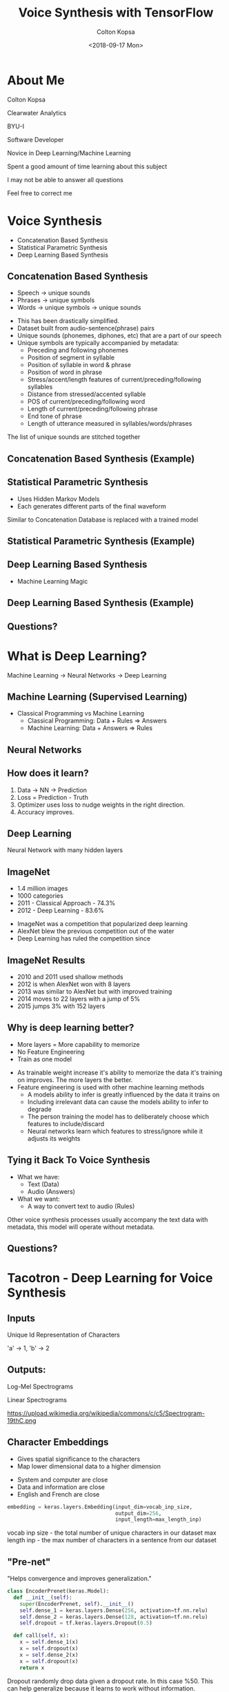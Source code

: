 #+TITLE: Voice Synthesis with TensorFlow
#+DATE: <2018-09-17 Mon>
#+AUTHOR: Colton Kopsa
#+EMAIL: coljamkop@gmail.com

#+OPTIONS: reveal_center:t reveal_progress:t reveal_history:nil reveal_control:t
#+OPTIONS: reveal_rolling_links:t reveal_keyboard:t reveal_overview:t num:nil
#+OPTIONS: reveal_width:1200 reveal_height:800
#+OPTIONS: toc:1
#+REVEAL_ROOT: file:///home/colton/dev/reveal.js/
#+REVEAL_THEME: moon
#+REVEAL_HLEVEL: 1
#+REVEAL_PLUGINS: (markdown notes)

* About Me
  Colton Kopsa
  
  Clearwater Analytics
  
  BYU-I
  #+BEGIN_NOTES
  Software Developer

  Novice in Deep Learning/Machine Learning

  Spent a good amount of time learning about this subject
  
  I may not be able to answer all questions

  Feel free to correct me
  #+END_NOTES

* Voice Synthesis
  - Concatenation Based Synthesis
  - Statistical Parametric Synthesis
  - Deep Learning Based Synthesis
** Concatenation Based Synthesis 
   #+ATTR_REVEAL: :frag (roll-in)
   - Speech -> unique sounds
   - Phrases -> unique symbols
   - Words -> unique symbols -> unique sounds
   #+BEGIN_NOTES
   - This has been drastically simplified.
   - Dataset built from audio-sentence(phrase) pairs
   - Unique sounds (phonemes, diphones, etc) that are a part of our speech
   - Unique symbols are typically accompanied by metadata:
     - Preceding and following phonemes
     - Position of segment in syllable
     - Position of syllable in word & phrase
     - Position of word in phrase
     - Stress/accent/length features of current/preceding/following syllables
     - Distance from stressed/accented syllable
     - POS of current/preceding/following word
     - Length of current/preceding/following phrase
     - End tone of phrase
     - Length of utterance measured in syllables/words/phrases

   The list of unique sounds are stitched together
   #+END_NOTES

** Concatenation Based Synthesis (Example)
   #+REVEAL_HTML: <audio controls="controls"> <source src="concat-sample.wav" type="audio/wav"> Your browser does not support the <code>audio</code> element. </audio>

** Statistical Parametric Synthesis
   #+ATTR_REVEAL: :frag (roll-in)
   - Uses Hidden Markov Models
   - Each generates different parts of the final waveform
   #+BEGIN_NOTES
   Similar to Concatenation
   Database is replaced with a trained model
   #+END_NOTES
    
** Statistical Parametric Synthesis (Example)
   #+REVEAL_HTML: <audio controls="controls"> <source src="sp-sample.wav" type="audio/wav"> Your browser does not support the <code>audio</code> element. </audio>

** Deep Learning Based Synthesis
   #+ATTR_REVEAL: :frag (roll-in)
   - Machine Learning Magic

** Deep Learning Based Synthesis (Example)
   #+REVEAL_HTML: <audio controls="controls"> <source src="deep-sample.wav" type="audio/wav"> Your browser does not support the <code>audio</code> element. </audio>

** Questions?
* What is Deep Learning?
  Machine Learning -> Neural Networks -> Deep Learning
** Machine Learning (Supervised Learning)
   - Classical Programming vs Machine Learning
     - Classical Programming: Data + Rules => Answers
     - Machine Learning: Data + Answers => Rules
** Neural Networks
   #+REVEAL_HTML: <iframe width="1200" height="600" src="https://www.youtube.com/embed/rEDzUT3ymw4" frameborder="0" allow="autoplay; encrypted-media" allowfullscreen></iframe>
** How does it learn?
   1. Data -> NN -> Prediction
   2. Loss = Prediction - Truth
   3. Optimizer uses loss to nudge weights in the right direction.
   4. Accuracy improves.
** Deep Learning
   Neural Network with many hidden layers
** ImageNet
   #+ATTR_REVEAL: :frag (roll-in)
     - 1.4 million images
     - 1000 categories
     - 2011 - Classical Approach - 74.3%
     - 2012 - Deep Learning - 83.6%
     #+BEGIN_NOTES
     - ImageNet was a competition that popularized deep learning
     - AlexNet blew the previous competition out of the water
     - Deep Learning has ruled the competition since
     #+END_NOTES

** ImageNet Results
   [[file:ImageNet%20Results.png]] 
   #+BEGIN_NOTES
   - 2010 and 2011 used shallow methods
   - 2012 is when AlexNet won with 8 layers
   - 2013 was similar to AlexNet but with improved training
   - 2014 moves to 22 layers with a jump of 5%
   - 2015 jumps 3% with 152 layers
   #+END_NOTES
   
** Why is deep learning better?
   #+ATTR_REVEAL: :frag (roll-in)
   - More layers = More capability to memorize
   - No Feature Engineering
   - Train as one model
   #+BEGIN_NOTES
   - As trainable weight increase it's ability to memorize the data it's
     training on improves. The more layers the better.
   - Feature engineering is used with other machine learning methods
     - A models ability to infer is greatly influenced by the data it trains on
     - Including irrelevant data can cause the models ability to infer to
       degrade
     - The person training the model has to deliberately choose which features
       to include/discard
     - Neural networks learn which features to stress/ignore while it adjusts
       its weights
   #+END_NOTES

** Tying it Back To Voice Synthesis
   - What we have:
     - Text (Data)
     - Audio (Answers)
   - What we want:
     - A way to convert text to audio (Rules)
   #+BEGIN_NOTES
   Other voice synthesis processes usually accompany the text data with
   metadata, this model will operate without metadata.
   #+END_NOTES
** Questions?
* Tacotron - Deep Learning for Voice Synthesis
  [[file:tacotron-architecture.png]] 
** Inputs
   Unique Id Representation of Characters

   'a' -> 1, 'b' -> 2
** Outputs:
   Log-Mel Spectrograms
   
   Linear Spectrograms

   https://upload.wikimedia.org/wikipedia/commons/c/c5/Spectrogram-19thC.png

** Character Embeddings
   #+ATTR_REVEAL: :frag (roll-in)
   - Gives spatial significance to the characters
   - Map lower dimensional data to a higher dimension
   #+REVEAL: split
   #+REVEAL_HTML: <img width="750" height="750" src="https://www.tensorflow.org/images/tsne.png">
   #+BEGIN_NOTES
   - System and computer are close
   - Data and information are close
   - English and French are close
   #+END_NOTES
   #+REVEAL: split
   #+BEGIN_SRC python
     embedding = keras.layers.Embedding(input_dim=vocab_inp_size,
                                        output_dim=256,
                                        input_length=max_length_inp)
   #+END_SRC
   #+BEGIN_NOTES
   vocab inp size - the total number of unique characters in our dataset
   max length inp - the max number of characters in a sentence from our dataset
   #+END_NOTES
** "Pre-net"
   "Helps convergence and improves generalization."
   #+BEGIN_SRC python
     class EncoderPrenet(keras.Model):
       def __init__(self):
         super(EncoderPrenet, self).__init__()
         self.dense_1 = keras.layers.Dense(256, activation=tf.nn.relu)
         self.dense_2 = keras.layers.Dense(128, activation=tf.nn.relu)
         self.dropout = tf.keras.layers.Dropout(0.5)

       def call(self, x):
         x = self.dense_1(x)
         x = self.dropout(x)
         x = self.dense_2(x)
         x = self.dropout(x)
         return x
   #+END_SRC
   #+BEGIN_NOTES
   Dropout randomly drop data given a dropout rate. In this case %50. This can
   help generalize because it learns to work without information.
   
   I think that the convergence benefits come with the non-Linear (ReLU) to help
   normalize the data in the model.
   #+END_NOTES
** CBHG
   Convolutional Banks, Highway Network, Bidirectional GRU
   "Powerful module for extracting representations from sequences"
   [[file:cbhg.png]]
   #+BEGIN_NOTES
   Lots of new stuff, stay with me.
   #+END_NOTES
*** Convolutional Neural Networks - CNN
    #+ATTR_REVEAL: :frag (roll-in)
    - Trains on smaller parts
    - Applies filters
    - Typically Paired with a pooling layer
    #+BEGIN_NOTES
    - Dense Networks struggle to focus on details
    - Conv Nets are a way to focus on details under different lights
    - It focuses on details by stepping through the data frame-by-frame
    - It gets different lights by applying different filters on the data
    #+END_NOTES
      
*** Convolutional Neural Networks - CNN (Example)
    https://ujwlkarn.files.wordpress.com/2016/08/giphy.gif
    #+BEGIN_NOTES
    The box traversing the image is stepping through the data frame-by-frame
    The images that it generated on the left is the filtered data
    #+END_NOTES
*** Convolutional Neural Networks - CNN (Code)
    #+BEGIN_SRC python
      class CBHG(keras.Model):
        def __init__(self, K=16):
          super(CBHG, self).__init__()
          self.conv_banks = [BatchNormConv1D(filters=128,
                                             kernel_size=k,
                                             strides=1,
                                             activation=tf.nn.relu) for k in range(1, K+1)]

        def call(self, inputs):
          x = inputs
          x = keras.layers.concatenate([conv_bank(x) for conv_bank in self.conv_banks])
          return x
    #+END_SRC
    #+BEGIN_NOTES
    With the Conv Bank we are trying to extract out all of the details of the
    sentence from different views. So, in effect, we are looking at the sentence
    as single characters, then character pairs, then triplets, and up from
    there. Sometimes, this type of data is provided as metadata to each of the
    characters, but we can build it directly into our model.

    Notice in the banks we use not just a Conv1D, but a BatchNormConv1D. What's
    that?
    #+END_NOTES
*** Vanishing/Exploding Gradient
    
    #+BEGIN_NOTES
    
    #+END_NOTES
*** Batch Normalization
    "Batch normalization is used for all convolutional layers"

    #+BEGIN_SRC python
      class BatchNormConv1D(keras.Model):
        def __init__(self, filters, kernel_size, strides, activation):
          super(BatchNormConv1D, self).__init__()
          self.conv1D = keras.layers.Conv1D(filters = filters,
                                            kernel_size = kernel_size,
                                            strides = strides,
                                            activation=activation,
                                            padding="same")
          self.bn = keras.layers.BatchNormalization()

        def call(self, x):
          x = self.conv1D(x)
          x = self.bn(x)
          return x
    #+END_SRC

    #+BEGIN_NOTES
    As you add more and more layers to your model, it becomes possible for your
    values to explode or vanish. In order to help prevent this from happening,
    batch normalization is introduced throughout your model to help keep your
    data easy to work with.

    The typical way to do this is by subtracting the average and dividing by the
    standard deviation.
    #+END_NOTES
    
*** Max-Pooling
    #+ATTR_REVEAL: :frag (roll-in)
    - Down-samples data
    - Increases speed of training model
*** Max-Pooling (Example)
    https://computersciencewiki.org/images/8/8a/MaxpoolSample2.png 
*** Max-Pooling (Code)
    #+BEGIN_SRC python
      class CBHG(keras.Model):
        def __init__(self, K=16, projections=[128, 128]):
          super(CBHG, self).__init__()
          self.conv_banks = [BatchNormConv1D(filters=128,
                                             kernel_size=k,
                                             strides=1,
                                             activation=tf.nn.relu) for k in range(1, K+1)]
          self.max_pool_1D = keras.layers.MaxPool1D(strides = 1,      # NEW
                                                    pool_size = 2,    # NEW
                                                    padding = "same") # NEW

        def call(self, inputs):
          x = inputs
          x = keras.layers.concatenate([conv_bank(x) for conv_bank in self.conv_banks])
          x = self.max_pool_1D(x)                                     # NEW
          return x
    #+END_SRC
*** Residual Connection
    Deeper networks are harder to train

    Data becomes saturated
    
    #+BEGIN_NOTES
    As our neural network gets deeper and deeper, the model begins to become
    saturated and it's ability to learn degrades. So, similar to batch
    normalization, we need a way to refresh our data as it goes deeper into our
    model. Residual connections do this by holding onto the original input,
    running it through some neural networks, and then adding the original input
    to the resulting output.

    The resulting output can be of any shape or size, so we need to use a
    projection to bring it back to the shape of the original input.
    #+END_NOTES
*** Residual Connection (Code)
   #+BEGIN_SRC python
     class CBHG(keras.Model):
       def __init__(self, K=16, projections=[128, 128]):
         super(CBHG, self).__init__()
         self.conv_banks = [BatchNormConv1D(filters=128,
                                        kernel_size=k,
                                        strides=1,
                                        activation=tf.nn.relu) for k in range(1, K+1)]
         self.max_pool_1D = keras.layers.MaxPool1D(strides = 1,
                                                   pool_size = 2,
                                                   padding = "same")
         self.conv1d_projections = [                       # NEW
           BatchNormConv1D(128, 3, 1, tf.nn.relu),         # NEW
           BatchNormConv1D(128, 3, 1, "linear")            # NEW
         ]                                                 # NEW

       def call(self, inputs):
         x = inputs
         x = keras.layers.concatenate([conv_bank(x) for conv_bank in self.conv_banks])
         x = self.max_pool_1D(x)
         for conv1d_projection in self.conv1d_projections: # NEW 
           x = conv1d_projection(x)                        # NEW
         # Residual Connection                             # NEW
         x = keras.layers.add([x, inputs])                 # NEW
         return x
   #+END_SRC 
*** Highway Layers
    Similar to Residual Connection, but instead of always adding the original
    with the residual, we learn how much of either should pass through.
*** Bidirectional RNN
   - Learns sequences and ordering (of both directions)
   - Gives the effect of memory by passing it's output along
    
** Attention
   A lens over the context vector

   Learns where to focus
   #+BEGIN_NOTES
   Acts as a lens over the context vector to draw attention to important data
   #+END_NOTES
** Attention (Example)
   [[file:context-vector.png]]  
** "Pre-net"
   Same as pre-net in encoder
** Attention RNN
   Combine attention and log-mel spectrograms to learn 
** Decoder RNN
   Outputs log-mel spectrograms
** CBHG
   Acts as a post processing network
   
   Outputs Linear-scale spectrograms
** Griffin-Lim Reconstruction
   Converts linear spectrograms to waveforms
   
* Tacotron
  [[file:tacotron-architecture.png]] 


* Questions
  - Does the conv net actual train on each of the small pieces?
  - How does it do alignment?
    - Alignment is part of the attention process. Over time the attention is
      able to determine which characters make the different sounds, and then, I
      believe, the RNN sorts out the actual sequence of how those sounds are
      ordered.

* Tacotron - Deep Learning for Voice Synthesis
  [[https://arxiv.org/pdf/1703.10135.pdf][Tacotron Paper]] 
  - Data Pre-processing
  - Embedding
  - Convolutional Neural Networks
  - Recurrent Neural Networks
  - Sequence-to-Sequence with Attention
** Data Pre-processing
   - Text -> Ids
   - WAV -> Spectrograms
   https://upload.wikimedia.org/wikipedia/commons/c/c5/Spectrogram-19thC.png
** Embedding
   - Ids -> Dense Tensor
   - The tensor can be thought of as a point in a n-dimensional space, where
     similar characters (in the context of the model) are moved closer together.
     
   #+REVEAL_HTML: <img width="400" height="400" src="https://www.tensorflow.org/images/tsne.png">
** Convolutional Neural Networks
   - Dense Networks struggle to focus on details
   - Trains on smaller parts
   - Applies filters
   - Typically Paired with a pooling layer
   https://ujwlkarn.files.wordpress.com/2016/08/giphy.gif
** Recurrent Neural Networks
   - Learns sequences and ordering
   - Gives the effect of memory by passing it's output along
** Sequence-2-Sequence with Attention
   #+REVEAL_HTML: <img src="https://www.tensorflow.org/images/seq2seq/attention_mechanism.jpg" width="500" alt="attention mechanism">
* Notes
  1. How would I continue this project given more time?
  2. Lessons Learned? Summarizing the knowledge gained?
  3. How have I added to this knowledge base?
  4. What has already been done?
  5. How well did I accomplish my goal?
  6. 


What is convergence?
